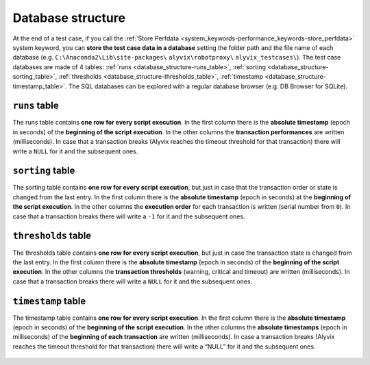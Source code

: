 .. _database_structure:

******************
Database structure
******************


At the end of a test case, if you call the :ref:`Store Perfdata <system_keywords-performance_keywords-store_perfdata>` system keyword, you can **store the test case data in a database** setting the folder path and the file name of each database (e.g. ``C:\Anaconda2\Lib\site-packages\`` ``alyvix\robotproxy\`` ``alyvix_testcases\``). The test case databases are made of 4 tables: :ref:`runs <database_structure-runs_table>`, :ref:`sorting <database_structure-sorting_table>`, :ref:`thresholds <database_structure-thresholds_table>`, :ref:`timestamp <database_structure-timestamp_table>`. The SQL databases can be explored with a regular database browser (e.g. DB Browser for SQLite).

  .. image:: pictures/output_database_01.png


.. _database_structure-runs_table:

``runs`` table
--------------

The runs table contains **one row for every script execution**. In the first column there is the **absolute timestamp** (epoch in seconds) of the **beginning of the script execution**. In the other columns the **transaction performances** are written (milliseconds). In case that a transaction breaks (Alyvix reaches the timeout threshold for that transaction) there will write a ``NULL`` for it and the subsequent ones.

  .. image:: pictures/output_database_02.png


.. _database_structure-sorting_table:

``sorting`` table
-----------------

The sorting table contains **one row for every script execution**, but just in case that the transaction order or state is changed from the last entry. In the first column there is the **absolute timestamp** (epoch in seconds) at the **beginning of the script execution**. In the other columns the **execution order** for each transaction is written (serial number from ``0``). In case that a transaction breaks there will write a ``-1`` for it and the subsequent ones.

  .. image:: pictures/output_database_03.png


.. _database_structure-thresholds_table:

``thresholds`` table
--------------------

The thresholds table contains **one row for every script execution**, but just in case the transaction state is changed from the last entry. In the first column there is the **absolute timestamp** (epoch in seconds) of the **beginning of the script execution**. In the other columns the **transaction thresholds** (warning, critical and timeout) are written (milliseconds). In case that a transaction breaks there will write a ``NULL`` for it and the subsequent ones.

  .. image:: pictures/output_database_04.png


.. _database_structure-timestamp_table:

``timestamp`` table
-------------------

The timestamp table contains **one row for every script execution**. In the first column there is the **absolute timestamp** (epoch in seconds) of the **beginning of the script execution**. In the other columns the **absolute timestamps** (epoch in milliseconds) of the **beginning of each transaction** are written (milliseconds). In case a transaction breaks (Alyvix reaches the timeout threshold for that transaction) there will write a “NULL” for it and the subsequent ones.

  .. image:: pictures/output_database_05.png
